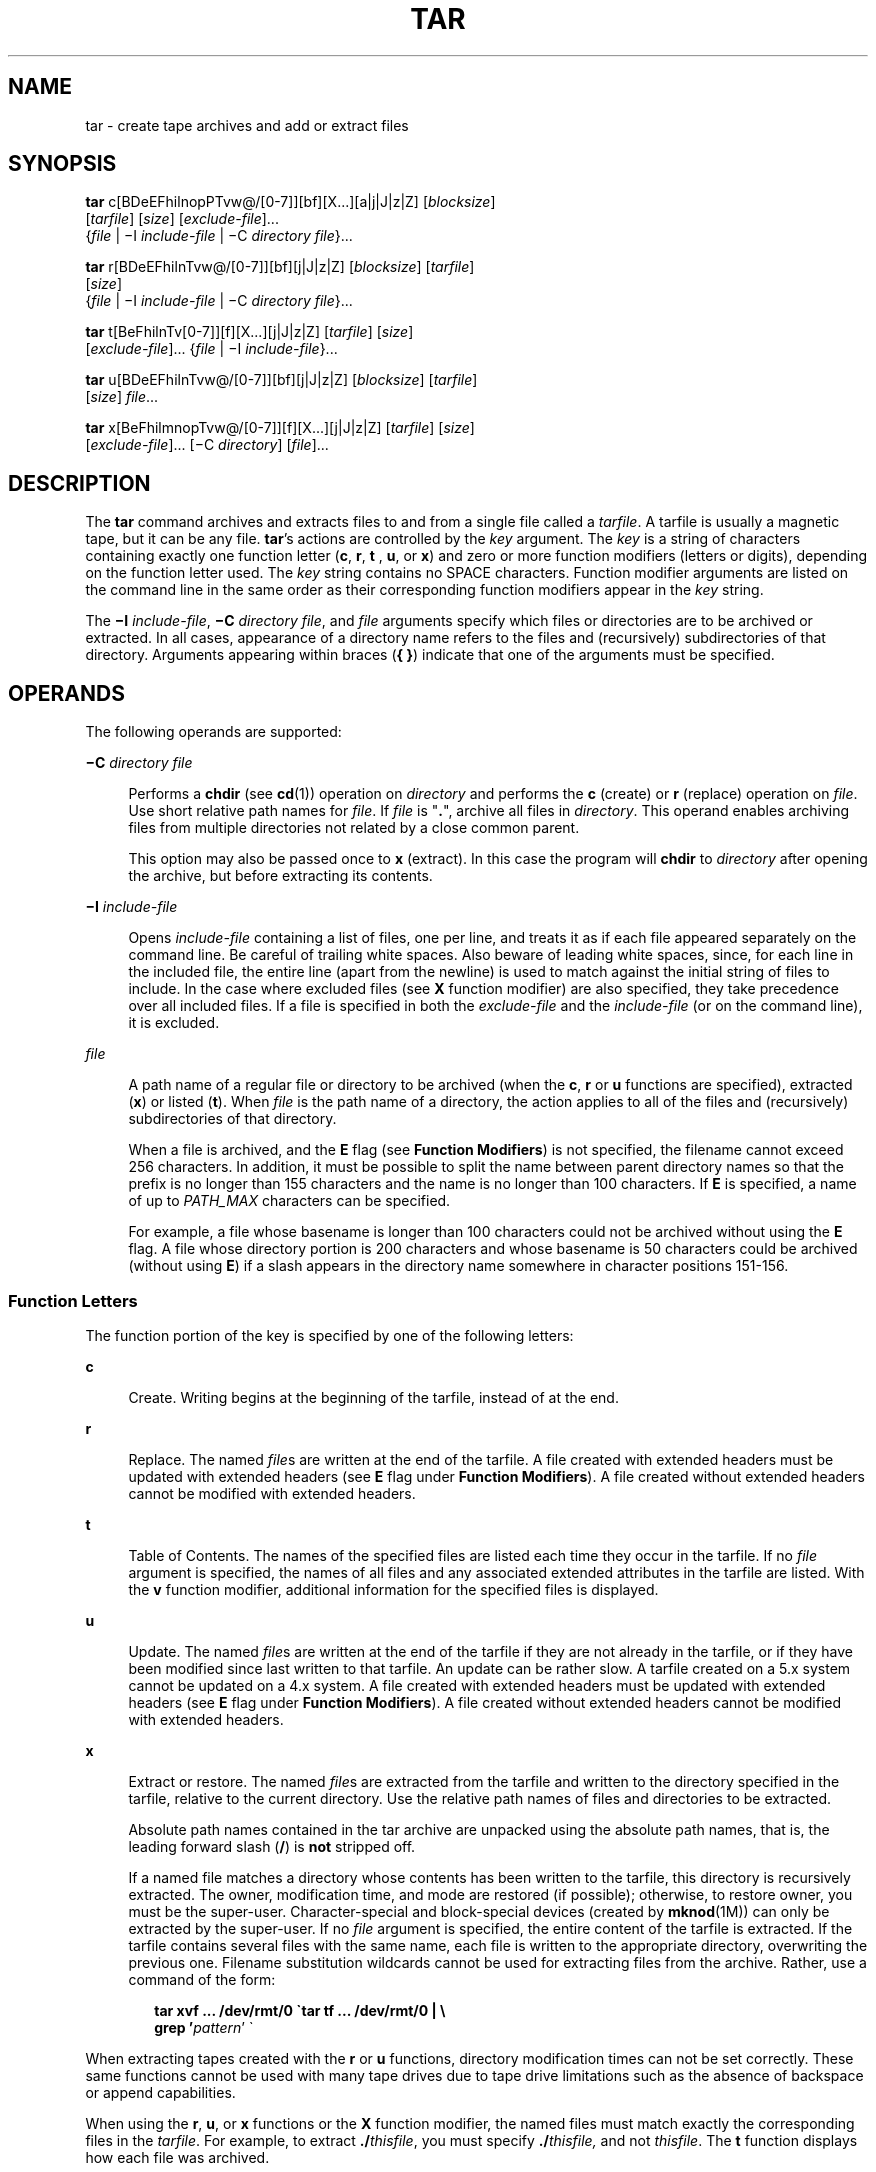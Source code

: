 .\"
.\" Sun Microsystems, Inc. gratefully acknowledges The Open Group for
.\" permission to reproduce portions of its copyrighted documentation.
.\" Original documentation from The Open Group can be obtained online at
.\" http://www.opengroup.org/bookstore/.
.\"
.\" The Institute of Electrical and Electronics Engineers and The Open
.\" Group, have given us permission to reprint portions of their
.\" documentation.
.\"
.\" In the following statement, the phrase ``this text'' refers to portions
.\" of the system documentation.
.\"
.\" Portions of this text are reprinted and reproduced in electronic form
.\" in the SunOS Reference Manual, from IEEE Std 1003.1, 2004 Edition,
.\" Standard for Information Technology -- Portable Operating System
.\" Interface (POSIX), The Open Group Base Specifications Issue 6,
.\" Copyright (C) 2001-2004 by the Institute of Electrical and Electronics
.\" Engineers, Inc and The Open Group.  In the event of any discrepancy
.\" between these versions and the original IEEE and The Open Group
.\" Standard, the original IEEE and The Open Group Standard is the referee
.\" document.  The original Standard can be obtained online at
.\" http://www.opengroup.org/unix/online.html.
.\"
.\" This notice shall appear on any product containing this material.
.\"
.\" The contents of this file are subject to the terms of the
.\" Common Development and Distribution License (the "License").
.\" You may not use this file except in compliance with the License.
.\"
.\" You can obtain a copy of the license at usr/src/OPENSOLARIS.LICENSE
.\" or http://www.opensolaris.org/os/licensing.
.\" See the License for the specific language governing permissions
.\" and limitations under the License.
.\"
.\" When distributing Covered Code, include this CDDL HEADER in each
.\" file and include the License file at usr/src/OPENSOLARIS.LICENSE.
.\" If applicable, add the following below this CDDL HEADER, with the
.\" fields enclosed by brackets "[]" replaced with your own identifying
.\" information: Portions Copyright [yyyy] [name of copyright owner]
.\"
.\"
.\" Copyright 1989 AT&T
.\" Portions Copyright (c) 1992, X/Open Company Limited All Rights Reserved
.\" Copyright (c) 2006, Sun Microsystems, Inc. All Rights Reserved
.\" Copyright 2012 Milan Jurik. All rights reserved.
.\" Copyright (c) 2013, Joyent, Inc. All rights reserved.
.\"
.TH TAR 1 "Apr 14, 2016"
.SH NAME
tar \- create tape archives and add or extract files
.SH SYNOPSIS
.LP
.nf
\fBtar\fR c[BDeEFhilnopPTvw@/[0-7]][bf][X...][a|j|J|z|Z] [\fIblocksize\fR]
     [\fItarfile\fR] [\fIsize\fR] [\fIexclude-file\fR]...
     {\fIfile\fR | \(miI \fIinclude-file\fR | \(miC \fIdirectory\fR \fIfile\fR}...
.fi

.LP
.nf
\fBtar\fR r[BDeEFhilnTvw@/[0-7]][bf][j|J|z|Z] [\fIblocksize\fR] [\fItarfile\fR]
     [\fIsize\fR]
     {\fIfile\fR | \(miI \fIinclude-file\fR | \(miC \fIdirectory\fR \fIfile\fR}...
.fi

.LP
.nf
\fBtar\fR t[BeFhilnTv[0-7]][f][X...][j|J|z|Z] [\fItarfile\fR] [\fIsize\fR]
     [\fIexclude-file\fR]... {\fIfile\fR | \(miI \fIinclude-file\fR}...
.fi

.LP
.nf
\fBtar\fR u[BDeEFhilnTvw@/[0-7]][bf][j|J|z|Z] [\fIblocksize\fR] [\fItarfile\fR]
     [\fIsize\fR] \fIfile\fR...
.fi

.LP
.nf
\fBtar\fR x[BeFhilmnopTvw@/[0-7]][f][X...][j|J|z|Z] [\fItarfile\fR] [\fIsize\fR]
     [\fIexclude-file\fR]... [\(miC \fIdirectory\fR] [\fIfile\fR]...
.fi

.SH DESCRIPTION
.LP
The \fBtar\fR command archives and extracts files to and from a single file
called a \fItarfile\fR. A tarfile is usually a magnetic tape, but it can be any
file. \fBtar\fR's actions are controlled by the \fIkey\fR argument. The
\fIkey\fR is a string of characters containing exactly one function letter
(\fBc\fR, \fBr\fR, \fBt\fR , \fBu\fR, or \fBx\fR) and zero or more function
modifiers (letters or digits), depending on the function letter used. The
\fIkey\fR string contains no SPACE characters. Function modifier arguments are
listed on the command line in the same order as their corresponding function
modifiers appear in the \fIkey\fR string.
.sp
.LP
The \fB\(miI\fR \fIinclude-file\fR, \fB\(miC\fR \fIdirectory file\fR, and
\fIfile\fR arguments specify which files or directories are to be archived or
extracted. In all cases, appearance of a directory name refers to the files and
(recursively) subdirectories of that directory. Arguments appearing within
braces (\fB{ }\fR) indicate that one of the arguments must be specified.
.SH OPERANDS
.LP
The following operands are supported:
.sp
.ne 2
.na
\fB\fB\(miC\fR \fIdirectory file\fR\fR
.ad
.sp .6
.RS 4n
Performs a \fBchdir\fR (see \fBcd\fR(1)) operation on \fIdirectory\fR and
performs the \fBc\fR (create) or \fBr\fR (replace) operation on \fIfile\fR. Use
short relative path names for \fIfile\fR. If \fIfile\fR is "\fB\&.\fR", archive
all files in \fIdirectory\fR. This operand enables archiving files from
multiple directories not related by a close common parent.
.sp
This option may also be passed once to \fBx\fR (extract).  In this case the
program will \fBchdir\fR to \fIdirectory\fR after opening the archive, but
before extracting its contents.
.RE

.sp
.ne 2
.na
\fB\fB\(miI\fR \fIinclude-file\fR\fR
.ad
.sp .6
.RS 4n
Opens \fIinclude-file\fR containing a list of files, one per line, and treats
it as if each file appeared separately on the command line. Be careful of
trailing white spaces. Also beware of leading white spaces, since, for each
line in the included file, the entire line (apart from the newline) is used to
match against the initial string of files to include. In the case where
excluded files (see \fBX\fR function modifier) are also specified, they take
precedence over all included files. If a file is specified in both the
\fIexclude-file\fR and the \fIinclude-file\fR (or on the command line), it is
excluded.
.RE

.sp
.ne 2
.na
\fB\fIfile\fR\fR
.ad
.sp .6
.RS 4n
A path name of a regular file or directory to be archived (when the \fBc\fR,
\fBr\fR or \fBu\fR functions are specified), extracted (\fBx\fR) or listed
(\fBt\fR). When \fIfile\fR is the path name of a directory, the action applies
to all of the files and (recursively) subdirectories of that directory.
.sp
When a file is archived, and the \fBE\fR flag (see \fBFunction Modifiers\fR) is
not specified, the filename cannot exceed 256 characters. In addition, it must
be possible to split the name between parent directory names so that the prefix
is no longer than 155 characters and the name is no longer than 100 characters.
If \fBE\fR is specified, a name of up to \fIPATH_MAX\fR characters can be
specified.
.sp
For example, a file whose basename is longer than 100 characters could not be
archived without using the \fBE\fR flag. A file whose directory portion is 200
characters and whose basename is 50 characters could be archived (without using
\fBE\fR) if a slash appears in the directory name somewhere in character
positions 151-156.
.RE

.SS "Function Letters"
.LP
The function portion of the key is specified by one of the following letters:
.sp
.ne 2
.na
\fB\fBc\fR\fR
.ad
.sp .6
.RS 4n
Create. Writing begins at the beginning of the tarfile, instead of at the end.
.RE

.sp
.ne 2
.na
\fB\fBr\fR\fR
.ad
.sp .6
.RS 4n
Replace. The named \fIfile\fRs are written at the end of the tarfile. A file
created with extended headers must be updated with extended headers (see
\fBE\fR flag under \fBFunction Modifiers\fR). A file created without extended
headers cannot be modified with extended headers.
.RE

.sp
.ne 2
.na
\fB\fBt\fR\fR
.ad
.sp .6
.RS 4n
Table of Contents. The names of the specified files are listed each time they
occur in the tarfile. If no \fIfile\fR argument is specified, the names of all
files and any associated extended attributes in the tarfile are listed. With
the \fBv\fR function modifier, additional information for the specified files
is displayed.
.RE

.sp
.ne 2
.na
\fB\fBu\fR\fR
.ad
.sp .6
.RS 4n
Update. The named \fIfile\fRs are written at the end of the tarfile if they are
not already in the tarfile, or if they have been modified since last written to
that tarfile. An update can be rather slow. A tarfile created on a 5.x system
cannot be updated on a 4.x system. A file created with extended headers must be
updated with extended headers (see \fBE\fR flag under \fBFunction
Modifiers\fR). A file created without extended headers cannot be modified with
extended headers.
.RE

.sp
.ne 2
.na
\fB\fBx\fR\fR
.ad
.sp .6
.RS 4n
Extract or restore. The named \fIfile\fRs are extracted from the tarfile and
written to the directory specified in the tarfile, relative to the current
directory. Use the relative path names of files and directories to be
extracted.
.sp
Absolute path names contained in the tar archive are unpacked using the
absolute path names, that is, the leading forward slash (\fB/\fR) is \fBnot\fR
stripped off.
.sp
If a named file matches a directory whose contents has been written to the
tarfile, this directory is recursively extracted. The owner, modification time,
and mode are restored (if possible); otherwise, to restore owner, you must be
the super-user. Character-special and block-special devices (created by
\fBmknod\fR(1M)) can only be extracted by the super-user. If no \fIfile\fR
argument is specified, the entire content of the tarfile is extracted. If the
tarfile contains several files with the same name, each file is written to the
appropriate directory, overwriting the previous one. Filename substitution
wildcards cannot be used for extracting files from the archive. Rather, use a
command of the form:
.sp
.in +2
.nf
\fBtar xvf ... /dev/rmt/0 \(gatar tf ... /dev/rmt/0 | \e
     grep '\fIpattern\fR' \(ga\fR
.fi
.in -2
.sp

.RE

.sp
.LP
When extracting tapes created with the \fBr\fR or \fBu\fR functions, directory
modification times can not be set correctly. These same functions cannot be
used with many tape drives due to tape drive limitations such as the absence of
backspace or append capabilities.
.sp
.LP
When using the \fBr\fR, \fBu\fR, or \fBx\fR functions or the \fBX\fR function
modifier, the named files must match exactly the corresponding files in the
\fItarfile\fR. For example, to extract \fB\&./\fR\fIthisfile\fR, you must
specify \fB\&./\fR\fIthisfile,\fR and not \fIthisfile\fR. The \fBt\fR function
displays how each file was archived.
.SS "Function Modifiers"
.LP
The characters below can be used in conjunction with the letter that selects
the desired function.
.sp
.ne 2
.na
\fB\fBa\fR\fR
.ad
.sp .6
.RS 4n
During a \fBcreate\fR operation autodetect compression based on the archive
suffix.
.RE

.sp
.ne 2
.na
\fB\fBb\fR \fIblocksize\fR\fR
.ad
.sp .6
.RS 4n
Blocking Factor. Use when reading or writing to raw magnetic archives (see
\fBf\fR below). The \fIblocksize\fR argument specifies the number of 512-byte
tape blocks to be included in each read or write operation performed on the
tarfile. The minimum is \fB1\fR, the default is \fB20\fR. The maximum value is
a function of the amount of memory available and the blocking requirements of
the specific tape device involved (see \fBmtio\fR(7I) for details.) The maximum
cannot exceed \fBINT_MAX\fR/512 (\fB4194303\fR).
.sp
When a tape archive is being read, its actual blocking factor is automatically
detected, provided that it is less than or equal to the nominal blocking factor
(the value of the \fIblocksize\fR argument, or the default value if the \fBb\fR
modifier is not specified). If the actual blocking factor is greater than the
nominal blocking factor, a read error results. See Example 5 in EXAMPLES.
.RE

.sp
.ne 2
.na
\fB\fBB\fR\fR
.ad
.sp .6
.RS 4n
Block. Force \fBtar\fR to perform multiple reads (if necessary) to read exactly
enough bytes to fill a block. This function modifier enables \fBtar\fR to work
across the Ethernet, since pipes and sockets return partial blocks even when
more data is coming. When reading from standard input, "\fB\(mi\fR", this
function modifier is selected by default to ensure that \fBtar\fR can recover
from short reads.
.RE

.sp
.ne 2
.na
\fB\fBD\fR\fR
.ad
.sp .6
.RS 4n
Data change warnings. Used with \fBc\fR, \fBr\fR, or \fBu\fR function letters.
Ignored with \fBt\fR or \fBx\fR function letters. If the size of a file changes
while the file is being archived, treat this condition as a warning instead of
as an error. A warning message is still written, but the exit status is not
affected.
.RE

.sp
.ne 2
.na
\fB\fBe\fR\fR
.ad
.sp .6
.RS 4n
Error. Exit immediately with a positive exit status if any unexpected errors
occur.
.RE

.sp
.ne 2
.na
\fB\fBE\fR\fR
.ad
.sp .6
.RS 4n
Write a tarfile with extended headers. (Used with \fBc\fR, \fBr\fR, or \fBu\fR
function letters. Ignored with \fBt\fR or \fBx\fR function letters.) When a
tarfile is written with extended headers, the modification time is maintained
with a granularity of microseconds rather than seconds. In addition, filenames
no longer than \fBPATH_MAX\fR characters that could not be archived without
\fBE\fR, and file sizes greater than \fB8GB\fR, are supported. The \fBE\fR flag
is required whenever the larger files and/or files with longer names, or whose
\fBUID/GID\fR exceed \fB2097151\fR, are to be archived, or if time granularity
of microseconds is desired.
.RE

.sp
.ne 2
.na
\fB\fBf\fR\fR
.ad
.sp .6
.RS 4n
File. Use the \fItarfile\fR argument as the name of the tarfile. If \fBf\fR is
specified, \fB/etc/default/tar\fR is not searched. If \fBf\fR is omitted,
\fBtar\fR uses the device indicated by the \fBTAPE\fR environment variable, if
set. Otherwise, \fBtar\fR uses the default values defined in
\fB/etc/default/tar\fR. The number matching the \fBarchive\fR\fIN\fR string is
used as the output device with the blocking and size specifications from the
file. For example,
.sp
.in +2
.nf
\fBtar -c 2/tmp/*\fR
.fi
.in -2
.sp

writes the output to the device specified as \fBarchive2\fR in
\fB/etc/default/tar\fR.
.sp
If the name of the tarfile is "\fB\(mi\fR", \fBtar\fR writes to the standard
output or reads from the standard input, whichever is appropriate. \fBtar\fR
can be used as the head or tail of a pipeline. \fBtar\fR can also be used to
move hierarchies with the command:
.sp
.in +2
.nf
example% \fBcd fromdir; tar cf \(mi .| (cd todir; tar xfBp \(mi)\fR
.fi
.in -2
.sp

.RE

.sp
.ne 2
.na
\fB\fBF\fR\fR
.ad
.sp .6
.RS 4n
With one \fBF\fR argument, \fBtar\fR excludes all directories named \fBSCCS\fR
and \fBRCS\fR from the tarfile. With two arguments, \fBFF\fR, \fBtar\fR
excludes all directories named SCCS and RCS, all files with \fB\&.o\fR as their
suffix, and all files named \fBerrs\fR, \fBcore\fR, and \fBa.out\fR.
.RE

.sp
.ne 2
.na
\fB\fBh\fR\fR
.ad
.sp .6
.RS 4n
Follow symbolic links as if they were normal files or directories. Normally,
\fBtar\fR does not follow symbolic links.
.RE

.sp
.ne 2
.na
\fB\fBi\fR\fR
.ad
.sp .6
.RS 4n
Ignore directory checksum errors.
.RE

.sp
.ne 2
.na
\fB\fBj\fR\fR
.ad
.sp .6
.RS 4n
Use \fBbzip2\fR for compressing or decompressing the archives.
.RE

.sp
.ne 2
.na
\fB\fBJ\fR\fR
.ad
.sp .6
.RS 4n
Use \fBxz\fR for compressing or decompressing the archives.
.RE

.sp
.ne 2
.na
\fB\fBl\fR\fR
.ad
.sp .6
.RS 4n
Link. Output error message if unable to resolve all links to the files being
archived. If \fBl\fR is not specified, no error messages are printed.
.RE

.sp
.ne 2
.na
\fB\fBm\fR\fR
.ad
.sp .6
.RS 4n
Modify. The modification time of the file is the time of extraction. This
function modifier is valid only with the \fBx\fR function.
.RE

.sp
.ne 2
.na
\fB\fBn\fR\fR
.ad
.sp .6
.RS 4n
The file being read is a non-tape device. Reading of the archive is faster
since \fBtar\fR can randomly seek around the archive.
.RE

.sp
.ne 2
.na
\fB\fBo\fR\fR
.ad
.sp .6
.RS 4n
Ownership. Assign to extracted files the user and group identifiers of the user
running the program, rather than those on tarfile. This is the default behavior
for users other than root. If the \fBo\fR function modifier is not set and the
user is root, the extracted files takes on the group and user identifiers of
the files on tarfile (see \fBchown\fR(1) for more information). The \fBo\fR
function modifier is only valid with the \fBx\fR function.
.RE

.sp
.ne 2
.na
\fB\fBp\fR\fR
.ad
.sp .6
.RS 4n
Restore the named files to their original modes, and \fBACL\fRs if applicable,
ignoring the present \fBumask\fR(1). This is the default behavior if invoked as
super-user with the \fBx\fR function letter specified. If super-user,
\fBSETUID\fR, and sticky information are also extracted, and files are restored
with their original owners and permissions, rather than owned by root. When
this function modifier is used with the \fBc\fR function, \fBACL\fRs are
created in the tarfile along with other information. Errors occur when a
tarfile with \fBACL\fRs is extracted by previous versions of \fBtar\fR.
.RE

.sp
.ne 2
.na
\fB\fBP\fR\fR
.ad
.sp .6
.RS 4n
Suppress the addition of a trailing "\fB/\fR" on directory entries in the
archive.
.RE

.sp
.ne 2
.na
\fB\fBT\fR\fR
.ad
.sp .6
.RS 4n
This modifier is only available if the system is configured with Trusted
Extensions.
.sp
When this modifier is used with the function letter \fBc\fR, \fBr,\fR or
\fBu\fR for creating, replacing or updating a tarfile, the sensitivity label
associated with each archived file and directory is stored in the tarfile.
.sp
Specifying \fBT\fR implies the function modifier \fBp\fR.
.sp
When used with the function letter \fBx\fR for extracting a tarfile, the tar
program verifies that the file's sensitivity label specified in the archive
equals the sensitivity label of the destination directory. If not, the file is
not restored. This operation must be invoked from the global zone. If the
archived file has a relative pathname, it is restored to the corresponding
directory with the same label, if available. This is done by prepending to the
current destination directory the root pathname of the zone whose label equals
the file. If no such zone exists, the file is not restored.
.sp
Limited support is provided for extracting labeled archives from Trusted
Solaris 8. Only sensitivity labels, and multi-level directory specifications
are interpreted. Privilege specifications and audit attribute flags are
silently ignored. Multilevel directory specifications including symbolic links
to single level directories are are mapped into zone-relative pathnames if a
zone with the same label is available. This support is intended to facilitate
migration of home directories. Architectural differences preclude the
extraction of arbitrarily labeled files from Trusted Solaris 8 into identical
pathnames in Trusted Extensions. Files cannot be extracted unless their
archived label matches the destination label.
.RE

.sp
.ne 2
.na
\fB\fBv\fR\fR
.ad
.sp .6
.RS 4n
Verbose. Output the name of each file preceded by the function letter. With the
\fBt\fR function, \fBv\fR provides additional information about the tarfile
entries. The listing is similar to the format produced by the \fB-l\fR option
of the \fBls\fR(1) command.
.RE

.sp
.ne 2
.na
\fB\fBw\fR\fR
.ad
.sp .6
.RS 4n
What. Output the action to be taken and the name of the file, then await the
user's confirmation. If the response is affirmative, the action is performed;
otherwise, the action is not performed. This function modifier cannot be used
with the \fBt\fR function.
.RE

.sp
.ne 2
.na
\fB\fBX\fR\fR
.ad
.sp .6
.RS 4n
Exclude. Use the \fIexclude-file\fR argument as a file containing a list of
relative path names for files (or directories) to be excluded from the tarfile
when using the functions \fBc\fR, \fBx\fR, or \fBt\fR. Be careful of trailing
white spaces. Also beware of leading white spaces, since, for each line in the
excluded file, the entire line (apart from the newline) is used to match
against the initial string of files to exclude. Lines in the exclude file are
matched exactly, so an entry like "\fB/var\fR" does \fBnot\fR exclude the
\fB/var\fR directory if \fBtar\fR is backing up relative pathnames. The entry
should read "\fB\&./var\fR" under these circumstances. The \fBtar\fR command
does not expand shell metacharacters in the exclude file, so specifying entries
like "\fB*.o\fR" does not have the effect of excluding all files with names
suffixed with "\fB\&.o\fR". If a complex list of files is to be excluded, the
exclude file should be generated by some means such as the \fBfind\fR(1)
command with appropriate conditions.
.sp
Multiple \fBX\fR arguments can be used, with one \fIexclude-file\fR per
argument. In the case where included files (see \fB\(miI\fR \fIinclude-file\fR
operand) are also specified, the excluded files take precedence over all
included files. If a file is specified in both the \fIexclude-file\fR and the
\fIinclude-file\fR (or on the command line), it is excluded.
.RE

.sp
.ne 2
.na
\fB\fBz\fR\fR
.ad
.sp .6
.RS 4n
Use \fBgzip\fR for compressing or decompressing the archives.
.RE

.sp
.ne 2
.na
\fB\fBZ\fR\fR
.ad
.sp .6
.RS 4n
Use \fBcompress\fR for compressing or decompressing the archives.
.RE

.sp
.ne 2
.na
\fB\fB@\fR\fR
.ad
.sp .6
.RS 4n
Include extended attributes in archive. By default, \fBtar\fR does not place
extended attributes in the archive. With this flag, \fBtar\fR looks for
extended attributes on the files to be placed in the archive and add them to
the archive. Extended attributes go in the archive as special files with a
special type label. When this modifier is used with the \fBx\fR function,
extended attributes are extracted from the tape along with the normal file
data. Extended attribute files can only be extracted from an archive as part of
a normal file extract. Attempts to explicitly extract attribute records are
ignored.
.RE

.sp
.ne 2
.na
\fB\fB/\fR\fR
.ad
.sp .6
.RS 4n
Include extended system attributes in archive. By default, \fBtar\fR does not
place extended system attributes in the archive. With this flag, \fBtar\fR
looks for extended system attributes on the files to be placed in the archive
and adds them to the archive. Extended system attributes go in the archive as
special files with a special type label. When this modifier is used with the
\fBx\fR function, extended system attributes are extracted from the tape along
with the normal file data. Extended system attribute files can only be
extracted from an archive as part of a normal file extract. Attempts to
explicitly extract attribute records are ignored.
.RE

.sp
.ne 2
.na
\fB\fB[0-7]\fR\fR
.ad
.sp .6
.RS 4n
Select an alternative drive on which the tape is mounted. The default entries
are specified in \fB/etc/default/tar\fR. If no digit or \fBf\fR function
modifier is specified, the entry in \fB/etc/default/tar\fR with digit "\fB0\fR"
is the default.
.RE

.SH USAGE
.LP
See \fBlargefile\fR(5) for the description of the behavior of \fBtar\fR when
encountering files greater than or equal to 2 Gbyte ( 2^31 bytes).
.sp
.LP
The automatic determination of the actual blocking factor can be fooled when
reading from a pipe or a socket (see the \fBB\fR function modifier below).
.sp
.LP
1/4" streaming tape has an inherent blocking factor of one 512-byte block. It
can be read or written using any blocking factor.
.sp
.LP
This function modifier works for archives on disk files and block special
devices, among others, but is intended principally for tape devices.
.sp
.LP
For information on \fBtar\fR header format, see \fBarchives.h\fR(3HEAD).
.SH EXAMPLES
.LP
\fBExample 1 \fRCreating an archive of your home directory
.sp
.LP
The following is an example using \fBtar\fR to create an archive of your home
directory on a tape mounted on drive \fB/dev/rmt/0\fR:

.sp
.in +2
.nf
example% \fBcd\fR
example% \fBtar cvf /dev/rmt/0\fR .
\fImessages from\fR tar
.fi
.in -2
.sp

.sp
.LP
The \fBc\fR function letter means create the archive. The \fBv\fR function
modifier outputs messages explaining what \fBtar\fR is doing. The \fBf\fR
function modifier indicates that the tarfile is being specified
(\fB/dev/rmt/0\fR in this example). The dot (\fB\&.\fR) at the end of the
command line indicates the current directory and is the argument of the \fBf\fR
function modifier.

.sp
.LP
Display the table of contents of the tarfile with the following command:

.sp
.in +2
.nf
example% \fBtar tvf /dev/rmt/0\fR
.fi
.in -2
.sp

.sp
.LP
The output is similar to the following for the POSIX locale:

.sp
.in +2
.nf
rw\(mir\(mi\(mir\(mi\(mi   1677/40    2123    Nov  7 18:15 1985    ./test.c
\&...
example%
.fi
.in -2
.sp

.sp
.LP
The columns have the following meanings:

.RS +4
.TP
.ie t \(bu
.el o
column 1 is the access permissions to \fB\&./test.c\fR
.RE
.RS +4
.TP
.ie t \(bu
.el o
column 2 is the \fIuser-id\fR/\fIgroup-id\fR of \fB\&./test.c\fR
.RE
.RS +4
.TP
.ie t \(bu
.el o
column 3 is the size of \fB\&./test.c\fR in bytes
.RE
.RS +4
.TP
.ie t \(bu
.el o
column 4 is the modification date of \fB\&./test.c\fR. When the \fBLC_TIME\fR
category is not set to the POSIX locale, a different format and date order
field can be used.
.RE
.RS +4
.TP
.ie t \(bu
.el o
column 5 is the name of \fB\&./test.c\fR
.RE
.sp
.LP
To extract files from the archive:

.sp
.in +2
.nf
example% \fBtar xvf /dev/rmt/0\fR
\fImessages from\fR tar
example%
.fi
.in -2
.sp

.sp
.LP
If there are multiple archive files on a tape, each is separated from the
following one by an EOF marker. To have \fBtar\fR read the first and second
archives from a tape with multiple archives on it, the \fInon-rewinding\fR
version of the tape device name must be used with the \fBf\fR function
modifier, as follows:

.sp
.in +2
.nf
example% \fBtar xvfp /dev/rmt/0n \fIread first archive from tape\fR\fR
\fImessages from\fR tar
example% \fBtar xvfp /dev/rmt/0n \fIread second archive from tape\fR\fR
\fImessages from\fR tar
example%
.fi
.in -2
.sp

.sp
.LP
Notice that in some earlier releases, the above scenario did not work
correctly, and intervention with \fBmt\fR(1) between \fBtar\fR invocations was
necessary. To emulate the old behavior, use the non-rewind device name
containing the letter \fBb\fR for BSD behavior. See the \fBClose Operations\fR
section of the \fBmtio\fR(7I) manual page.

.LP
\fBExample 2 \fRArchiving files from /usr/include and from /etc to default tape
drive 0
.sp
.LP
To archive files from \fB/usr/include\fR and from \fB/etc\fR to default tape
drive \fB0\fR:

.sp
.in +2
.nf
example% \fBtar c -C /usr include -C /etc .\fR
.fi
.in -2
.sp

.sp
.LP
The table of contents from the resulting tarfile would produce output like the
following:

.sp
.in +2
.nf
include/
include/a.out.h
\fIand all the other files in\fR \fB/usr/include ...\fR
\&./chown \fIand all the other files in\fR /etc
.fi
.in -2
.sp

.sp
.LP
To extract all files in the \fBinclude\fR directory:

.sp
.in +2
.nf
example% \fBtar xv include
x include/, 0 bytes, 0 tape blocks \e
    \fIand all files under\fR include ...\fR
.fi
.in -2
.sp

.LP
\fBExample 3 \fRTransferring files across the network
.sp
.LP
The following is an example using \fBtar\fR to transfer files across the
network. First, here is how to archive files from the local machine
(\fBexample\fR) to a tape on a remote system (\fBhost\fR):

.sp
.in +2
.nf
example% \fBtar cvfb \(mi 20 \fIfiles\fR| \e
    rsh \fIhost\fR dd of=/dev/rmt/0 obs=20b\fR
\fImessages from\fR tar
example%
.fi
.in -2
.sp

.sp
.LP
In the example above, we are \fIcreating\fR a \fItarfile\fR with the \fBc\fR
key letter, asking for \fIverbose\fR output from \fBtar\fR with the \fBv\fR
function modifier, specifying the name of the output \fItarfile\fR using the
\fBf\fR function modifier (the standard output is where the \fItarfile\fR
appears, as indicated by the `\fB\(mi\fR\&' sign), and specifying the blocksize
(\fB20\fR) with the \fBb\fR function modifier. If you want to change the
blocksize, you must change the blocksize arguments both on the \fBtar\fR
command \fIand\fR on the \fBdd\fR command.

.LP
\fBExample 4 \fRRetrieving files from a tape on the remote system back to the
local system
.sp
.LP
The following is an example that uses \fBtar\fR to retrieve files from a tape
on the remote system back to the local system:

.sp
.in +2
.nf
example% \fBrsh -n host dd if=/dev/rmt/0 bs=20b | \e
    tar xvBfb \(mi 20 \fIfiles\fR\fR
\fImessages from\fR tar
example%
.fi
.in -2
.sp

.sp
.LP
In the example above, we are \fIextracting\fR from the \fItarfile\fR with the
\fBx\fR key letter, asking for \fIverbose\fR \fIoutput\fR \fIfrom\fR \fBtar\fR
with the \fBv\fR function modifier, telling \fBtar\fR it is reading from a pipe
with the \fBB\fR function modifier, specifying the name of the input
\fItarfile\fR using the \fBf\fR function modifier (the standard input is where
the \fItarfile\fR appears, as indicated by the "\fB\(mi\fR" sign), and
specifying the blocksize (\fB20\fR) with the \fBb\fR function modifier.

.LP
\fBExample 5 \fRCreating an archive of the home directory
.sp
.LP
The following example creates an archive of the home directory on
\fB/dev/rmt/0\fR with an actual blocking factor of \fB19\fR:

.sp
.in +2
.nf
example% \fBtar cvfb /dev/rmt/0 19 $HOME\fR
.fi
.in -2
.sp

.sp
.LP
To recognize this archive's actual blocking factor without using the \fBb\fR
function modifier:

.sp
.in +2
.nf
example% \fBtar tvf /dev/rmt/0\fR
tar: blocksize = 19
\&...
.fi
.in -2
.sp

.sp
.LP
To recognize this archive's actual blocking factor using a larger nominal
blocking factor:

.sp
.in +2
.nf
example% \fBtar tvf /dev/rmt/0 30\fR
tar: blocksize = 19
\&...
.fi
.in -2
.sp

.sp
.LP
Attempt to recognize this archive's actual blocking factor using a nominal
blocking factor that is too small:

.sp
.in +2
.nf
example% \fBtar tvf /dev/rmt/0 10\fR
tar: tape read error
.fi
.in -2
.sp

.SH ENVIRONMENT VARIABLES
.LP
See \fBenviron\fR(5) for descriptions of the following environment variables
that affect the execution of \fBtar\fR: \fBLC_COLLATE\fR, \fBLC_CTYPE\fR,
\fBLC_MESSAGES\fR, \fBLC_TIME\fR, \fBTZ\fR, and \fBNLSPATH\fR.
.sp
.LP
Affirmative responses are processed using the extended regular expression
defined for the \fByesexpr\fR keyword in the \fBLC_MESSAGES\fR category of the
user's locale. The locale specified in the \fBLC_COLLATE\fR category defines
the behavior of ranges, equivalence classes, and multi-character collating
elements used in the expression defined for \fByesexpr\fR. The locale specified
in \fBLC_CTYPE\fR determines the locale for interpretation of sequences of
bytes of text data a characters, the behavior of character classes used in the
expression defined for the \fByesexpr\fR. See \fBlocale\fR(5).
.SH EXIT STATUS
.LP
The following exit values are returned:
.sp
.ne 2
.na
\fB\fB0\fR\fR
.ad
.sp .6
.RS 4n
Successful completion.
.RE

.sp
.ne 2
.na
\fB\fB>0\fR\fR
.ad
.sp .6
.RS 4n
An error occurred.
.RE

.SH FILES
.ne 2
.na
\fB\fB/dev/rmt/[0-7][b][n]\fR\fR
.ad
.sp .6
.RS 4n

.RE

.sp
.ne 2
.na
\fB\fB/dev/rmt/[0-7]l[b][n]\fR\fR
.ad
.sp .6
.RS 4n

.RE

.sp
.ne 2
.na
\fB\fB/dev/rmt/[0-7]m[b][n]\fR\fR
.ad
.sp .6
.RS 4n

.RE

.sp
.ne 2
.na
\fB\fB/dev/rmt/[0-7]h[b][n]\fR\fR
.ad
.sp .6
.RS 4n

.RE

.sp
.ne 2
.na
\fB\fB/dev/rmt/[0-7]u[b][n]\fR\fR
.ad
.sp .6
.RS 4n

.RE

.sp
.ne 2
.na
\fB\fB/dev/rmt/[0-7]c[b][n]\fR\fR
.ad
.sp .6
.RS 4n

.RE

.sp
.ne 2
.na
\fB\fB/etc/default/tar\fR\fR
.ad
.sp .6
.RS 4n
Settings might look like this:
.br
.in +2
\fBarchive0=/dev/rmt/0\fR
.in -2
.br
.in +2
\fBarchive1=/dev/rmt/0n\fR
.in -2
.br
.in +2
\fBarchive2=/dev/rmt/1\fR
.in -2
.br
.in +2
\fBarchive3=/dev/rmt/1n\fR
.in -2
.br
.in +2
\fBarchive4=/dev/rmt/0\fR
.in -2
.br
.in +2
\fBarchive5=/dev/rmt/0n\fR
.in -2
.br
.in +2
\fBarchive6=/dev/rmt/1\fR
.in -2
.br
.in +2
\fBarchive7=/dev/rmt/1n\fR
.in -2
.RE

.sp
.ne 2
.na
\fB\fB/tmp/tar*\fR\fR
.ad
.sp .6
.RS 4n

.RE

.SH ATTRIBUTES
.LP
See \fBattributes\fR(5) for descriptions of the following attributes:
.sp

.sp
.TS
box;
c | c
l | l .
ATTRIBUTE TYPE	ATTRIBUTE VALUE
_
CSI	Enabled
_
Interface Stability	Committed
.TE

.SH SEE ALSO
.LP
\fBar\fR(1), \fBbasename\fR(1), \fBbzip2\fR(1), \fBcd\fR(1), \fBchown\fR(1),
\fBcompress\fR)(1), \fBcpio\fR(1), \fBcsh\fR(1), \fBdirname\fR(1),
\fBfind\fR(1), \fBgzip\fR(1), \fBls\fR(1), \fBmt\fR(1), \fBpax\fR(1),
\fBsetfacl\fR(1), \fBumask\fR(1), \fBxz\fR(1), \fBmknod\fR(1M),
\fBarchives.h\fR(3HEAD), \fBattributes\fR(5), \fBenviron\fR(5),
\fBfsattr\fR(5), \fBlargefile\fR(5), \fBmtio\fR(7I)
.SH DIAGNOSTICS
.LP
Diagnostic messages are output for bad key characters and tape read/write
errors, and for insufficient memory to hold the link tables.
.SH NOTES
.LP
There is no way to access the \fIn\fR-th occurrence of a file.
.sp
.LP
Tape errors are handled ungracefully.
.sp
.LP
The \fBtar\fR archive format allows \fBUID\fRs and \fBGID\fRs up to
\fB2097151\fR to be stored in the archive header. Files with \fBUID\fRs and
\fBGID\fRs greater than this value is archived with the \fBUID\fR and \fBGID\fR
of \fB60001\fR.
.sp
.LP
If an archive is created that contains files whose names were created by
processes running in multiple locales, a single locale that uses a full 8-bit
codeset (for example, the \fBen_US\fR locale) should be used both to create the
archive and to extract files from the archive.
.sp
.LP
Neither the \fBr\fR function letter nor the \fBu\fR function letter can be used
with quarter-inch archive tapes, since these tape drives cannot backspace.
.sp
.LP
Since \fBtar\fR has no options, the standard "\fB\(mi\(mi\fR" argument that is
normally used in other utilities to terminate recognition of options is not
needed. If used, it is recognized only as the first argument and is ignored.
.sp
.LP
Since \fB\(miC\fR \fIdirectory\fR \fIfile\fR and \fB\(miI\fR \fIinclude-file\fR
are multi-argument operands, any of the following methods can be used to
archive or extract a file named \fB\(miC\fR or \fB\(miI\fR:
.RS +4
.TP
1.
Specify them using file operands containing a \fB/\fR character on the
command line (such as \fB/home/joe/\(miC\fR or \fB\&./\(miI\fR).
.RE
.RS +4
.TP
2.
Include them in an include file with \fB\(miI\fR \fIinclude-file\fR.
.RE
.RS +4
.TP
3.
Specify the directory in which the file resides:
.sp
.in +2
.nf
\fB-C \fIdirectory\fR -C\fR
.fi
.in -2
.sp

or
.sp
.in +2
.nf
\fB-C \fIdirectory\fR -I\fR
.fi
.in -2
.sp

.RE
.RS +4
.TP
4.
Specify the entire directory in which the file resides:
.sp
.in +2
.nf
\fB-C \fIdirectory\fR .\fR
.fi
.in -2
.sp

.RE
